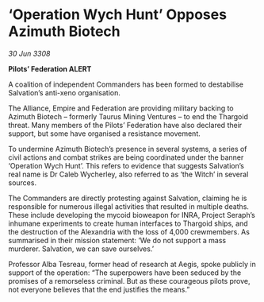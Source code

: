 * ‘Operation Wych Hunt’ Opposes Azimuth Biotech

/30 Jun 3308/

*Pilots’ Federation ALERT* 

A coalition of independent Commanders has been formed to destabilise Salvation’s anti-xeno organisation. 

The Alliance, Empire and Federation are providing military backing to Azimuth Biotech – formerly Taurus Mining Ventures – to end the Thargoid threat. Many members of the Pilots’ Federation have also declared their support, but some have organised a resistance movement. 

To undermine Azimuth Biotech’s presence in several systems, a series of civil actions and combat strikes are being coordinated under the banner ‘Operation Wych Hunt’. This refers to evidence that suggests Salvation’s real name is Dr Caleb Wycherley, also referred to as ‘the Witch’ in several sources. 

The Commanders are directly protesting against Salvation, claiming he is responsible for numerous illegal activities that resulted in multiple deaths. These include developing the mycoid bioweapon for INRA, Project Seraph’s inhumane experiments to create human interfaces to Thargoid ships, and the destruction of the Alexandria with the loss of 4,000 crewmembers. As summarised in their mission statement: ‘We do not support a mass murderer. Salvation, we can save ourselves.’ 

Professor Alba Tesreau, former head of research at Aegis, spoke publicly in support of the operation: “The superpowers have been seduced by the promises of a remorseless criminal. But as these courageous pilots prove, not everyone believes that the end justifies the means.”